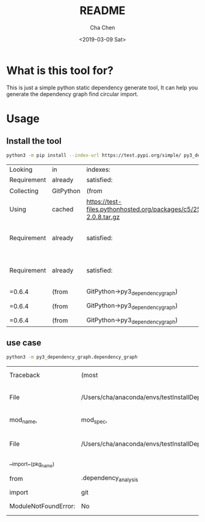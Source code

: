 #+OPTIONS: ':nil *:t -:t ::t <:t H:3 \n:nil ^:t arch:headline author:t broken-links:nil c:nil
#+OPTIONS: creator:nil d:(not "LOGBOOK") date:t e:t email:nil f:t inline:t num:t p:nil pri:nil
#+OPTIONS: prop:nil stat:t tags:t tasks:t tex:t timestamp:t title:t toc:t todo:t |:t
#+TITLE: README
#+DATE: <2019-03-09 Sat>
#+AUTHOR: Cha Chen
#+EMAIL: chencha92111@gmail.com
#+LANGUAGE: en
#+SELECT_TAGS: export
#+EXCLUDE_TAGS: noexport
#+CREATOR: Emacs 26.1 (Org mode 9.1.14)
* What is this tool for?
  This is just a simple python static dependency generate tool, It can help you generate the dependency graph
find circular import.
* Usage
** Install the tool 
   #+BEGIN_SRC sh :session default
     python3 -m pip install --index-url https://test.pypi.org/simple/ py3_dependency_graph
   #+END_SRC

   #+RESULTS:
   | Looking     | in        | indexes:                                                                                                                               | https://test.pypi.org/simple/ |           |                                                                     |         |                       |          |
   | Requirement | already   | satisfied:                                                                                                                             | py3_dependency_graph          | in        | /Users/cha/simple_dependecy_graph                                   | (0.0.5) |                       |          |
   | Collecting  | GitPython | (from                                                                                                                                  | py3_dependency_graph)         |           |                                                                     |         |                       |          |
   | Using       | cached    | https://test-files.pythonhosted.org/packages/c5/25/0230c92899e2aba5b9a9f4a4824f7fc604d969a3237968e58a6c8ef0da10/GitPython-2.0.8.tar.gz |                               |           |                                                                     |         |                       |          |
   | Requirement | already   | satisfied:                                                                                                                             | jedi                          | in        | /Users/cha/anaconda/envs/testInstallDep/lib/python3.7/site-packages | (from   | py3_dependency_graph) | (0.13.3) |
   | Requirement | already   | satisfied:                                                                                                                             | networkx                      | in        | /Users/cha/anaconda/envs/testInstallDep/lib/python3.7/site-packages | (from   | py3_dependency_graph) | (2.2)    |
   | =0.6.4      | (from     | GitPython->py3_dependency_graph)                                                                                                       |                               |           |                                                                     |         |                       |          |
   | =0.6.4      | (from     | GitPython->py3_dependency_graph)                                                                                                       | (from                         | versions: | )                                                                   |         |                       |          |
   | =0.6.4      | (from     | GitPython->py3_dependency_graph)                                                                                                       |                               |           |                                                                     |         |                       |          |

** use case 
   #+BEGIN_SRC sh :session default
     python3 -m py3_dependency_graph.dependency_graph
   #+END_SRC

   #+RESULTS:
   | Traceback            | (most                                                          | recent | call               | last):                        |                     |
   | File                 | /Users/cha/anaconda/envs/testInstallDep/lib/python3.7/runpy.py | line   | 183,               | in                            | _run_module_as_main |
   | mod_name,            | mod_spec,                                                      | code   | =                  | _get_module_details(mod_name, | _Error)             |
   | File                 | /Users/cha/anaconda/envs/testInstallDep/lib/python3.7/runpy.py | line   | 109,               | in                            | _get_module_details |
   | __import__(pkg_name) |                                                                |        |                    |                               |                     |
   | from                 | .dependency_analysis                                           | import | FileStaticAnalysis |                               |                     |
   | import               | git                                                            |        |                    |                               |                     |
   | ModuleNotFoundError: | No                                                             | module | named              | 'git'                         |                     |

